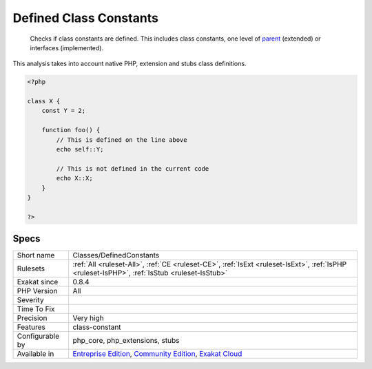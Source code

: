 .. _classes-definedconstants:

.. _defined-class-constants:

Defined Class Constants
+++++++++++++++++++++++

  Checks if class constants are defined. This includes class constants, one level of `parent <https://www.php.net/manual/en/language.oop5.paamayim-nekudotayim.php>`_ (extended) or interfaces (implemented).

This analysis takes into account native PHP, extension and stubs class definitions.


.. code-block:: php
   
   <?php
   
   class X {
       const Y = 2;
       
       function foo() {
           // This is defined on the line above
           echo self::Y;
   
           // This is not defined in the current code
           echo X::X;
       }
   }
   
   ?>

Specs
_____

+------------------+-----------------------------------------------------------------------------------------------------------------------------------------------------------------------------------------+
| Short name       | Classes/DefinedConstants                                                                                                                                                                |
+------------------+-----------------------------------------------------------------------------------------------------------------------------------------------------------------------------------------+
| Rulesets         | :ref:`All <ruleset-All>`, :ref:`CE <ruleset-CE>`, :ref:`IsExt <ruleset-IsExt>`, :ref:`IsPHP <ruleset-IsPHP>`, :ref:`IsStub <ruleset-IsStub>`                                            |
+------------------+-----------------------------------------------------------------------------------------------------------------------------------------------------------------------------------------+
| Exakat since     | 0.8.4                                                                                                                                                                                   |
+------------------+-----------------------------------------------------------------------------------------------------------------------------------------------------------------------------------------+
| PHP Version      | All                                                                                                                                                                                     |
+------------------+-----------------------------------------------------------------------------------------------------------------------------------------------------------------------------------------+
| Severity         |                                                                                                                                                                                         |
+------------------+-----------------------------------------------------------------------------------------------------------------------------------------------------------------------------------------+
| Time To Fix      |                                                                                                                                                                                         |
+------------------+-----------------------------------------------------------------------------------------------------------------------------------------------------------------------------------------+
| Precision        | Very high                                                                                                                                                                               |
+------------------+-----------------------------------------------------------------------------------------------------------------------------------------------------------------------------------------+
| Features         | class-constant                                                                                                                                                                          |
+------------------+-----------------------------------------------------------------------------------------------------------------------------------------------------------------------------------------+
| Configurable by  | php_core, php_extensions, stubs                                                                                                                                                         |
+------------------+-----------------------------------------------------------------------------------------------------------------------------------------------------------------------------------------+
| Available in     | `Entreprise Edition <https://www.exakat.io/entreprise-edition>`_, `Community Edition <https://www.exakat.io/community-edition>`_, `Exakat Cloud <https://www.exakat.io/exakat-cloud/>`_ |
+------------------+-----------------------------------------------------------------------------------------------------------------------------------------------------------------------------------------+


